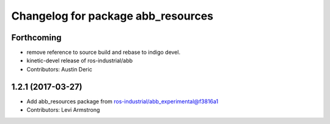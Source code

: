 ^^^^^^^^^^^^^^^^^^^^^^^^^^^^^^^^^^^
Changelog for package abb_resources
^^^^^^^^^^^^^^^^^^^^^^^^^^^^^^^^^^^

Forthcoming
-----------
* remove reference to source build and rebase to indigo devel.
* kinetic-devel release of ros-industrial/abb
* Contributors: Austin Deric

1.2.1 (2017-03-27)
------------------
* Add abb_resources package from ros-industrial/abb_experimental@f3816a1
* Contributors: Levi Armstrong
